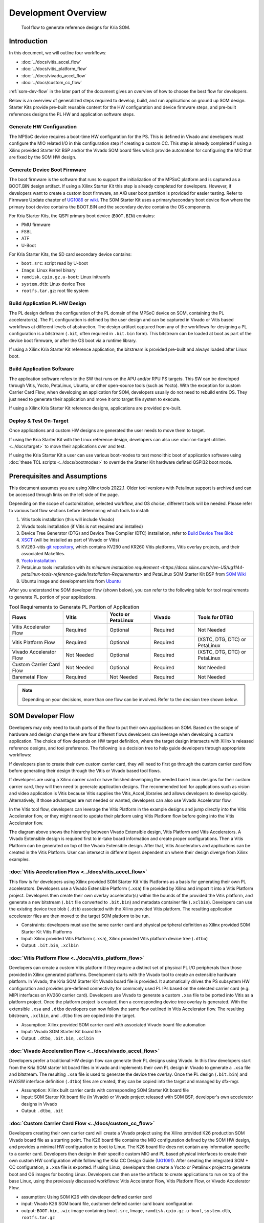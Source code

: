 ########################################################################################################################
Development Overview
########################################################################################################################





.. figure:: ../docs/media/tool_flow.png
   :alt: Tool Flow

   Tool flow to generate reference designs for Kria SOM.



**********************
Introduction
**********************

In this document, we will outline four workflows: 

- :doc:`../docs/vitis_accel_flow`
- :doc:`../docs/vitis_platform_flow`
- :doc:`../docs/vivado_accel_flow`
- :doc:`../docs/custom_cc_flow`

:ref:`som-dev-flow` in the later part of the document gives an overview of how to choose the best flow for developers.

Below is an overview of generalized steps required to develop, build, and run applications on ground up SOM design. Starter Kits provide pre-built reusable content for the HW configuration and device firmware steps, and pre-built references designs the PL HW and application software steps.




Generate HW Configuration
=====================================


The MPSoC device requires a boot-time HW configuration for the PS. This is defined in Vivado and developers must configure the MIO related I/O in this configuration step if creating a custom CC. This step is already completed if using a Xilinx provided Starter Kit BSP and/or the Vivado SOM board files which provide automation for configuring the MIO that are fixed by the SOM HW design.



Generate Device Boot Firmware
============================================


The boot firmware is the software that runs to support the initialization of the MPSoC platform and is captured as a BOOT.BIN design artifact. If using a Xilinx Starter Kit this step is already completed for developers. However, if developers want to create a custom boot firmware, an A/B user boot partition is provided for easier testing. Refer to Firmware Update chapter of `UG1089 <https://www.xilinx.com/support/documentation/user_guides/som/1_0/ug1089-kv260-starter-kit.pdf>`_ or `wiki <https://xilinx-wiki.atlassian.net/wiki/spaces/A/pages/1641152513/Kria+K26+SOM#Boot-Firmware-Updates>`_. The SOM Starter Kit uses a primary/secondary boot device flow where the primary boot device contains the BOOT.BIN and the secondary device contains the OS components.

For Kria Starter Kits, the QSPI primary boot device (``BOOT.BIN``) contains:

- PMU firmware
- FSBL
- ATF
- U-Boot


For Kria Starter Kits, the SD card secondary device contains:

.. glossary::

    ``boot.src``
      Script read by U-boot

    ``Image``
      Linux Kernel binary

    ``ramdisk.cpio.gz.u-boot``
      Linux initramfs

    ``system.dtb``
      Linux device Tree

    ``rootfs.tar.gz``
      Root file system





- ``boot.src``: script read by U-boot
- ``Image``: Linux Kernel binary
- ``ramdisk.cpio.gz.u-boot``: Linux initramfs
- ``system.dtb``: Linux device Tree
- ``rootfs.tar.gz``: root file system


Build Application PL HW Design
=============================================

The PL design defines the configuration of the PL domain of the MPSoC device on SOM, containing the PL accelerator(s). The PL configuration is defined by the user design and can be captured in Vivado or Vitis based workflows at different levels of abstraction. The design artifact captured from any of the workflows for designing a PL configuration is a bitstream (``.bit``, often required in ``.bit.bin`` form). This bitstream can be loaded at boot as part of the device boot firmware, or after the OS boot via a runtime library.

If using a Xilinx Kria Starter Kit reference application, the bitstream is provided pre-built and always loaded after Linux boot.



Build Application Software
=====================================


The application software refers to the SW that runs on the APU and/or RPU PS targets. This SW can be developed through Vitis, Yocto, PetaLinux, Ubuntu, or other open-source tools (such as Yocto). With the exception for custom Carrier Card Flow, when developing an application for SOM, developers usually do not need to rebuild entire OS. They just need to generate their application and move it onto target file system to execute.

If using a Xilinx Kria Starter Kit reference designs, applications are provided pre-built. 



Deploy & Test On-Target
=====================================


Once applications and custom HW designs are generated the user needs to move them to target.

If using the Kria Starter Kit with the Linux reference design, developers can also use :doc:`on-target utilities <../docs/target>` to move their applications over and test. 

If using the Kria Starter Kit a user can use various boot-modes to test monolithic boot of application software using :doc:`these TCL scripts <../docs/bootmodes>` to override the Starter Kit hardware defined QSPI32 boot mode.

****************************************************
Prerequisites and Assumptions
****************************************************


This document assumes you are using Xilinx tools 2022.1. Older tool versions with Petalinux support is archived and can be accessed through links on the left side of the page.

Depending on the scope of customization, selected workflow, and OS choice, different tools will be needed. Please refer to various tool flow sections before determining which tools to install:

1. Vitis tools installation (this will include Vivado)
2. Vivado tools installation (if Vitis is not required and installed)
3. Device Tree Generator (DTG) and Device Tree Compiler (DTC) installation, refer to `Build Device Tree Blob <https://xilinx-wiki.atlassian.net/wiki/spaces/A/pages/18842279/Build+Device+Tree+Blob>`_
4. `XSCT <https://www.xilinx.com/html_docs/xilinx2022_1/vitis_doc/XSCT.html>`_ (will be installed as part of Vivado or Vitis)
5. KV260-vitis `git repository <https://github.com/Xilinx/kria-vitis-platforms>`_, which contains KV260 and KR260 Vitis platforms, Vitis overlay projects, and their associated Makefiles.
6. `Yocto installation <https://xilinx.github.io/kria-apps-docs/yocto/build/html/docs/yocto_kria_support.html>`_
7. PetaLinux tools installation with its `minimum installation requirement <https://docs.xilinx.com/r/en-US/ug1144-petalinux-tools-reference-guide/Installation-Requirements>` and PetaLinux SOM Starter Kit BSP from `SOM Wiki <https://xilinx-wiki.atlassian.net/wiki/spaces/A/pages/1641152513/Kria+K26+SOM#PetaLinux-Board-Support-Packages>`_
8. Ubuntu image and development kits from `Ubuntu <https://ubuntu.com/download/amd-xilinx>`_


After you understand the SOM developer flow (shown below), you can refer to the following table for tool requirements to generate PL portion of your applications.


.. list-table:: Tool Requirements to Generate PL Portion of Application
   :widths: 22 18 18 18 24
   :header-rows: 1

   * - Flows
     - Vitis
     - Yocto or PetaLinux
     - Vivado
     - Tools for DTBO
   * - Vitis Accelerator Flow
     - Required
     - Optional
     - Required
     - Not Needed
   * - Vitis Platform Flow
     - Required
     - Optional
     - Required
     - (XSTC, DTG, DTC) or PetaLinux 
   * - Vivado Accelerator Flow
     - Not Needed
     - Optional
     - Required
     - (XSTC, DTG, DTC) or PetaLinux 
   * - Custom Carrier Card Flow
     - Not Needed
     - Optional
     - Required
     - Not Needed
   * - Baremetal Flow
     - Required
     - Not Needed
     - Required
     - Not Needed


.. note::
   Depending on your decisions, more than one flow can be involved. Refer to the decision tree shown below.



.. _som-dev-flow:

****************************************************
SOM Developer Flow
****************************************************


Developers may only need to touch parts of the flow to put their own applications on SOM. Based on the scope of hardware and design change there are four different flows developers can leverage when developing a custom application. The choice of flow depends on HW target definition, where the target design intersects with Xilinx's released reference designs, and tool preference. The following is a decision tree to help guide developers through appropriate workflows:


.. image:: ../docs/media/tool_flow_decision.PNG
   :alt: Tool Flow Decision Chart



If developers plan to create their own custom carrier card, they will need to first go through the custom carrier card flow before generating their design through the Vitis or Vivado based tool flows.

If developers are using a Xilinx carrier card or have finished developing the needed base Linux designs for their custom carrier card, they will then need to generate application designs. The recommended tool for applications such as vision and video application is Vitis because Vitis supplies the Vitis_Accel_libraries and allows developers to develop quickly. Alternatively, if those advantages are not needed or wanted, developers can also use Vivado Accelerator flow.

In the Vitis tool flow, developers can leverage the Vitis Platform in the example designs and jump directly into the Vitis Accelerator flow, or they might need to update their platform using Vitis Platform flow before going into the Vitis Accelerator flow.



.. image:: ../docs/media/tool_flow_layers.PNG
   :alt: Tool Flow Layers



The diagram above shows the hierarchy between Vivado Extensible design, Vitis Platform and Vitis Accelerators. A Vivado Extensible design is required first to in-take board information and create proper configurations. Then a Vitis Platform can be generated on top of the Vivado Extensible design. After that, Vitis Accelerators and applications can be created in the Vitis Platform. User can intersect in different layers dependent on where their design diverge from Xilinx examples.


:doc:`Vitis Acceleration Flow <../docs/vitis_accel_flow>`
==========================================================================


This flow is for developers using Xilinx provided SOM Starter Kit Vitis Platforms as a basis for generating their own PL accelerators. Developers use a Vivado Extensible Platform (``.xsa``) file provided by Xilinx and import it into a Vitis Platform project. Developers then create their own overlay accelerator(s) within the bounds of the provided the Vitis platform, and generate a new bitstream (``.bit`` file converted to ``.bit.bin``) and metadata container file (``.xclbin``). Developers can use the existing device tree blob (``.dtb``) associated with the Xilinx provided Vitis platform. The resulting application accelerator files are then moved to the target SOM platform to be run.

- Constraints: developers must use the same carrier card and physical peripheral definition as Xilinx provided SOM Starter Kit Vitis Platforms
- Input: Xilinx provided Vitis Platform (``.xsa``), Xilinx provided Vitis platform device tree (``.dtbo``)
- Output: ``.bit.bin``, ``.xclbin``



.. image:: ../docs/media/tool_flow_vitis_accel.PNG
   :alt: Tool Flow



:doc:`Vitis Platform Flow <../docs/vitis_platform_flow>`
==========================================================================


Developers can create a custom Vitis platform if they require a distinct set of physical PL I/O peripherals than those provided in Xilinx generated platforms. Development starts with the Vivado tool to create an extensible hardware platform. In Vivado, the Kria SOM Starter Kit Vivado board file is provided. It automatically drives the PS subsystem HW configuration and provides pre-defined connectivity for commonly used PL IPs based on the selected carrier card (e.g. MIPI interfaces on KV260 carrier card). Developers use Vivado to generate a custom ``.xsa`` file to be ported into Vitis as a platform project. Once the platform project is created, then a corresponding device tree overlay is generated. With the extensible ``.xsa`` and ``.dtbo`` developers can now follow the same flow outlined in Vitis Accelerator flow. The resulting bitstream, ``.xclbin``, and ``.dtbo`` files are copied into the target.

- Assumption: Xilinx provided SOM carrier card with associated Vivado board file automation
- Input: Vivado SOM Starter Kit board file
- Output: ``.dtbo``, ``.bit.bin``, ``.xclbin``




.. image:: ../docs/media/tool_flow_vitis_platform.PNG
   :alt: Tool Flow



:doc:`Vivado Acceleration Flow <../docs/vivado_accel_flow>`
==========================================================================


Developers prefer a traditional HW design flow can generate their PL designs using Vivado. In this flow developers start from the Kria SOM starter kit board files in Vivado and implements their own PL design in Vivado to generate a ``.xsa`` file and bitstream. The resulting ``.xsa`` file is used to generate the device tree overlay. Once the PL design (``.bit.bin``) and HW/SW interface definition (``.dtbo``) files are created, they can be copied into the target and managed by dfx-mgr.

- Assumption: Xilinx built carrier cards with corresponding SOM Starter Kit board file
- Input: SOM Starter Kit board file (in Vivado) or Vivado project released with SOM BSP, developer's own accelerator designs in Vivado
- Output: ``.dtbo``, ``.bit``



.. image:: ../docs/media/tool_flow_vivado_accel.PNG
   :alt: Tool Flow



:doc:`Custom Carrier Card Flow <../docs/custom_cc_flow>`
==========================================================================


Developers creating their own carrier card will create a Vivado project using the Xilinx provided K26 production SOM Vivado board file as a starting point. The K26 board file contains the MIO configuration defined by the SOM HW design, and provides a minimal HW configuration to boot to Linux. The K26 board file does not contain any information specific to a carrier card. Developers then design in their specific custom MIO and PL based physical interfaces to create their own custom HW configuration while following the Kria CC Design Guide (`UG1091 <https://www.xilinx.com/support/documentation/user_guides/som/ug1091-carrier-card-design.pdf>`_). After creating the integrated SOM + CC configuration, a ``.xsa`` file is exported. If using Linux, developers then create a Yocto or Petalinux project to generate boot and OS images for booting Linux. Developers can then use the artifacts to create applications to run on top of the base Linux, using the previously discussed workflows: Vitis Accelerator Flow, Vitis Platform Flow, or Vivado Accelerator Flow.



- assumption: Using SOM K26 with developer defined carrier card
- input: Vivado K26 SOM board file, customer defined carrier card board configuration
- output: ``BOOT.bin``, ``.wic`` image containing ``boot.src``, Image, ``ramdisk.cpio.gz.u-boot``, ``system.dtb``, ``rootfs.tar.gz``



.. image:: ../docs/media/tool_flow_custom_cc.PNG
   :alt: Tool Flow





Bare-metal & Non-Linux Application Workflow on SOM
==========================================================================



While the Kria Starter Kits examples are Linux centric, they can be used for bare-metal applications by using user application hooks provided in the boot FW architecture and corresponding XSDB debug hooks. The Kria Starter Kit pre-built firmware includes two user partitions labeled "A" and "B". Only one is active at a time and is controlled by the Image Selector application at boot. Developers can load their bare-metal based application BOOT.BIN to the partition to one of the user partitions and boot their custom application with QSPI32 boot mode. Alternatively, developers can use the Xilinx System Debugger (XSDB) and JTAG to load and boot their application on the Starter Kit.

- To load custom BOOT.BIN to A/B partitions, use the Linux based xmutil image update utility or use the platform recovery tool. See the `Kria Wiki <https://xilinx-wiki.atlassian.net/wiki/spaces/A/pages/1641152513/Kria+K26+SOM#Boot-Firmware-Updates>`_ or `UG1089 <https://www.xilinx.com/support/documentation/user_guides/som/1_0/ug1089-kv260-starter-kit.pdf>`_ for details on loading a BOOT.BIN to the user A/B partitions.
- For setting JTAG boot via XSDB, see :doc:`../docs/bootmodes`.


.. note::
   For a detailed example of creating a simple baremetal application, see :doc:`../docs/baremetal`.






******************************************************************************
Kria SOM References
******************************************************************************


- Kria SOM `Wiki <https://xilinx-wiki.atlassian.net/wiki/spaces/A/pages/1641152513/Kria+K26+SOM>`_
- Kria SOM K26 Data Sheet `DS987 <https://docs.xilinx.com/r/en-US/ds987-k26-som>`_
- Kria SOM KV260 Data Sheet `DS986 <https://docs.xilinx.com/r/en-US/ds986-kv260-starter-kit>`_
- Kria SOM KR260 Data Sheet `DS988 <https://docs.xilinx.com/r/en-US/ds988-kr260-starter-kit>`_
- Kria SOM KV260 User Guide `UG1089 <https://docs.xilinx.com/r/en-US/ug1089-kv260-starter-kit>`_
- Kria SOM KR260 User Guide `UG1092 <https://docs.xilinx.com/r/en-US/ug1092-kr260-starter-kit>`_
- Kria SOM Carrier Card Design Guide `UG1091 <https://docs.xilinx.com/r/en-US/ug1091-carrier-card-design>`_
- Zynq MPSoC TRM `UG1085 <https://docs.xilinx.com/r/en-US/ug1085-zynq-ultrascale-trm/Zynq-UltraScale-Device-Technical-Reference-Manual>`_



Tool Documentation
=====================================



Vitis Documentation
---------------------------------


- Vitis Unified Software Development Platform `User Guides <https://www.xilinx.com/html_docs/xilinx2022_1/vitis_doc/index.html>`_
- Vitis Platform `web-based documentation <https://www.xilinx.com/products/design-tools/vitis/vitis-platform.html>`_



Vivado documentation
---------------------------------

- Vivado Design Suite Tutorial `UG940 <https://www.xilinx.com/support/documentation/sw_manuals/xilinx2022_1/ug940-vivado-tutorial-embedded-design.pdf>`_
- Vivado Design Flow Overview `UG892 <https://www.xilinx.com/support/documentation/sw_manuals/xilinx2022_1/ug892-vivado-design-flows-overview.pdf>`_
- Vivado System Level Design Entry `UG895 <https://www.xilinx.com/support/documentation/sw_manuals/xilinx2022_1/ug895-vivado-system-level-design-entry.pdf>`_
- Vivado Design Suite User Guide `UG896 <https://www.xilinx.com/support/documentation/sw_manuals/xilinx2022_1/ug896-vivado-ip.pdf>`_
- Vivado Design Suite Using Constraints `UG903 <https://www.xilinx.com/support/documentation/sw_manuals/xilinx2022_1/ug903-vivado-using-constraints.pdf>`_ 



PetaLinux Documentation
---------------------------------

- Yocto Project `Documentation <https://docs.yoctoproject.org/>`_
- PetaLinux User Guide `UG1144 <https://www.xilinx.com/support/documentation/sw_manuals/xilinx2022_1/ug1144-petalinux-tools-reference-guide.pdf>`_



Device Tree Generator Documentation
------------------------------------------------------------------

- `Build Device Tree Blob <https://xilinx-wiki.atlassian.net/wiki/spaces/A/pages/18842279/Build+Device+Tree+Blob>`_


******************************************************************************
File extension appendix:
******************************************************************************

- ``.bit.bin``: binary file for bitstream: this is the .bin file that can be generated from Vivado/Vitis instead of ``.bit`` file
- ``.bsp``: board support package
- ``.dtb``: Device Tree Blob. A binary file containing binary data that describes hardware, compiled from .dtb and .dtbi files
- ``.dtbo``: Device Tree Blob Overlay. A binary file containing hardware that can be overlaid on top of existing .dtb file
- ``.dts``: Device Tree Source. This is typically the top level (board level) device tree description
- ``.dtsi``: Device Tree Source Include. These files are typically used to describe hardware on a SoC and in this case, the PL designs as well
- ``.elf``: Executable and Linkable Format: contains compiled software
- ``.wic``: wic image helps simplify the process of deploying a platform project image to test by including the required boot, rootfs, and related partitions in the image. As a result, all developers need to do is copy the image to a storage device and use it to boot the hardware target device.
- ``.xdc``: Xilinx Design Constraint file: indicate pin mapping, and pin constraints in Vivado
- ``.xml``: The XML board file is a configuration file used by Vivado to create board related configuration
- ``.xclbin``: device binary file, also known as AXLF file. it is an extensible, future-proof container of (bitstream/platform) hardware as well as software (MPSoC/MicroBlaze ELF files) design data. In the flows above, the ``.xclbin`` file has information about address space of the PL design
- ``.xsa``: Xilinx Shell Archive. These files are generated by Vivado to contain the required hardware information to develop embedded software with Vitis. Can only be opened with Xilinx tools

